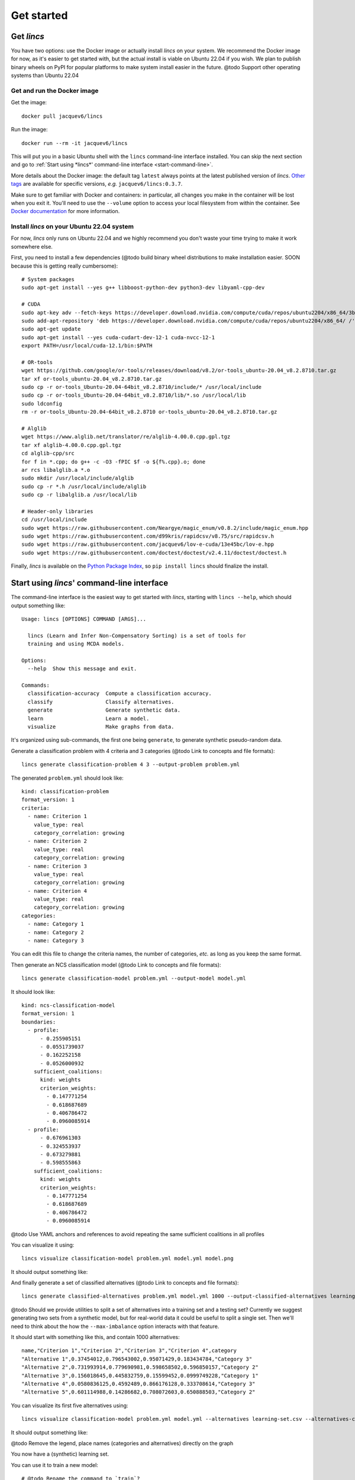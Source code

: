 .. Copyright 2023 Vincent Jacques

===========
Get started
===========


Get *lincs*
===========

You have two options: use the Docker image or actually install *lincs* on your system.
We recommend the Docker image for now, as it's easier to get started with,
but the actual install is viable on Ubuntu 22.04 if you wish.
We plan to publish binary wheels on PyPI for popular platforms to make system install easier in the future.
@todo Support other operating systems than Ubuntu 22.04

Get and run the Docker image
----------------------------

.. highlight:: shell

Get the image::

    docker pull jacquev6/lincs

Run the image::

    docker run --rm -it jacquev6/lincs

This will put you in a basic Ubuntu shell with the ``lincs`` command-line interface installed.
You can skip the next section and go to :ref:`Start using *lincs*' command-line interface <start-command-line>`.

More details about the Docker image: the default tag ``latest`` always points at the latest published version of *lincs*.
`Other tags <https://hub.docker.com/repository/docker/jacquev6/lincs/tags>`_ are available for specific versions, *e.g.* ``jacquev6/lincs:0.3.7``.

Make sure to get familiar with Docker and containers: in particular, all changes you make in the container will be lost when you exit it.
You'll need to use the ``--volume`` option to access your local filesystem from within the container.
See `Docker documentation <https://docs.docker.com/>`_ for more information.

Install *lincs* on your Ubuntu 22.04 system
-------------------------------------------

For now, *lincs* only runs on Ubuntu 22.04 and we highly recommend you don't waste your time trying to make it work somewhere else.

.. highlight:: shell

.. START install/dependencies.sh

First, you need to install a few dependencies (@todo build binary wheel distributions to make installation easier. SOON because this is getting really cumbersome)::

    # System packages
    sudo apt-get install --yes g++ libboost-python-dev python3-dev libyaml-cpp-dev

    # CUDA
    sudo apt-key adv --fetch-keys https://developer.download.nvidia.com/compute/cuda/repos/ubuntu2204/x86_64/3bf863cc.pub
    sudo add-apt-repository 'deb https://developer.download.nvidia.com/compute/cuda/repos/ubuntu2204/x86_64/ /'
    sudo apt-get update
    sudo apt-get install --yes cuda-cudart-dev-12-1 cuda-nvcc-12-1
    export PATH=/usr/local/cuda-12.1/bin:$PATH

    # OR-tools
    wget https://github.com/google/or-tools/releases/download/v8.2/or-tools_ubuntu-20.04_v8.2.8710.tar.gz
    tar xf or-tools_ubuntu-20.04_v8.2.8710.tar.gz
    sudo cp -r or-tools_Ubuntu-20.04-64bit_v8.2.8710/include/* /usr/local/include
    sudo cp -r or-tools_Ubuntu-20.04-64bit_v8.2.8710/lib/*.so /usr/local/lib
    sudo ldconfig
    rm -r or-tools_Ubuntu-20.04-64bit_v8.2.8710 or-tools_ubuntu-20.04_v8.2.8710.tar.gz

    # Alglib
    wget https://www.alglib.net/translator/re/alglib-4.00.0.cpp.gpl.tgz
    tar xf alglib-4.00.0.cpp.gpl.tgz
    cd alglib-cpp/src
    for f in *.cpp; do g++ -c -O3 -fPIC $f -o ${f%.cpp}.o; done
    ar rcs libalglib.a *.o
    sudo mkdir /usr/local/include/alglib
    sudo cp -r *.h /usr/local/include/alglib
    sudo cp -r libalglib.a /usr/local/lib

    # Header-only libraries
    cd /usr/local/include
    sudo wget https://raw.githubusercontent.com/Neargye/magic_enum/v0.8.2/include/magic_enum.hpp
    sudo wget https://raw.githubusercontent.com/d99kris/rapidcsv/v8.75/src/rapidcsv.h
    sudo wget https://raw.githubusercontent.com/jacquev6/lov-e-cuda/13e45bc/lov-e.hpp
    sudo wget https://raw.githubusercontent.com/doctest/doctest/v2.4.11/doctest/doctest.h

.. STOP

.. START install/Dockerfile-pre
    FROM ubuntu:22.04

    RUN apt-get update

    RUN DEBIAN_FRONTEND=noninteractive apt-get install --yes \
          sudo wget python3-pip dirmngr gpg-agent software-properties-common

    RUN useradd user --create-home
    RUN echo "user ALL=(ALL) NOPASSWD:ALL" > /etc/sudoers.d/user
    USER user
    ENV PATH=$PATH:/home/user/.local/bin
    WORKDIR /home/user

.. STOP

.. START install/Dockerfile-post
    WORKDIR /home/user
    # Speed-up build when requirements don't change
    ADD project/requirements.txt .
    RUN pip3 install -r requirements.txt
    ADD --chown=user project /home/user/lincs
    RUN pip3 install ./lincs

.. STOP

.. START install/is-long
.. STOP

.. START install/run.sh
    set -o errexit
    set -o nounset
    set -o pipefail
    trap 'echo "Error on line $LINENO"' ERR

    # Transform the dependencies.sh file into a Dockerfile to benefit from the Docker build cache
    (
      cat Dockerfile-pre
      echo
      cat dependencies.sh \
      | grep -v -e '^#' -e '^$' \
      | sed 's/^/RUN /' \
      | sed 's/^RUN cd/WORKDIR/' \
      | sed 's/^RUN export/ENV/'
      echo
      cat Dockerfile-post
    ) >Dockerfile

    mkdir project
    cp -r ../../../{lincs,requirements.txt,setup.py} project
    touch project/README.rst  # No need for the actual readme, so don't bust the Docker cache

    docker build . --tag lincs-development--install --quiet >/dev/null
    docker run --rm lincs-development--install lincs --help >/dev/null

.. STOP

Finally, *lincs* is available on the `Python Package Index <https://pypi.org/project/lincs/>`_, so ``pip install lincs`` should finalize the install.


.. _start-command-line:

Start using *lincs*' command-line interface
===========================================

.. START help/run.sh
    set -o errexit
    set -o nounset
    set -o pipefail
    trap 'echo "Error on line $LINENO"' ERR

    lincs --help >actual-help.txt
    diff expected-help.txt actual-help.txt
.. STOP

.. START help/expected-help.txt

.. highlight:: text

The command-line interface is the easiest way to get started with *lincs*, starting with ``lincs --help``, which should output something like::

    Usage: lincs [OPTIONS] COMMAND [ARGS]...

      lincs (Learn and Infer Non-Compensatory Sorting) is a set of tools for
      training and using MCDA models.

    Options:
      --help  Show this message and exit.

    Commands:
      classification-accuracy  Compute a classification accuracy.
      classify                 Classify alternatives.
      generate                 Generate synthetic data.
      learn                    Learn a model.
      visualize                Make graphs from data.

.. STOP

It's organized using sub-commands, the first one being ``generate``, to generate synthetic pseudo-random data.

.. START command-line-example/run.sh
    set -o errexit
    set -o nounset
    set -o pipefail
    trap 'echo "Error on line $LINENO"' ERR
.. STOP

.. highlight:: shell

.. EXTEND command-line-example/run.sh

Generate a classification problem with 4 criteria and 3 categories (@todo Link to concepts and file formats)::

    lincs generate classification-problem 4 3 --output-problem problem.yml

.. APPEND-TO-LAST-LINE --random-seed 40
.. STOP

.. highlight:: yaml

.. START command-line-example/expected-problem.yml

The generated ``problem.yml`` should look like::

    kind: classification-problem
    format_version: 1
    criteria:
      - name: Criterion 1
        value_type: real
        category_correlation: growing
      - name: Criterion 2
        value_type: real
        category_correlation: growing
      - name: Criterion 3
        value_type: real
        category_correlation: growing
      - name: Criterion 4
        value_type: real
        category_correlation: growing
    categories:
      - name: Category 1
      - name: Category 2
      - name: Category 3

.. STOP

You can edit this file to change the criteria names, the number of categories, *etc.* as long as you keep the same format.

.. EXTEND command-line-example/run.sh
    diff expected-problem.yml problem.yml
.. STOP

.. highlight:: shell

.. EXTEND command-line-example/run.sh

Then generate an NCS classification model (@todo Link to concepts and file formats)::

    lincs generate classification-model problem.yml --output-model model.yml

.. APPEND-TO-LAST-LINE --random-seed 41
.. STOP

.. highlight:: yaml

.. START command-line-example/expected-model.yml

It should look like::

    kind: ncs-classification-model
    format_version: 1
    boundaries:
      - profile:
          - 0.255905151
          - 0.0551739037
          - 0.162252158
          - 0.0526000932
        sufficient_coalitions:
          kind: weights
          criterion_weights:
            - 0.147771254
            - 0.618687689
            - 0.406786472
            - 0.0960085914
      - profile:
          - 0.676961303
          - 0.324553937
          - 0.673279881
          - 0.598555863
        sufficient_coalitions:
          kind: weights
          criterion_weights:
            - 0.147771254
            - 0.618687689
            - 0.406786472
            - 0.0960085914

.. STOP

@todo Use YAML anchors and references to avoid repeating the same sufficient coalitions in all profiles

.. EXTEND command-line-example/run.sh
    diff expected-model.yml model.yml
.. STOP

.. highlight:: shell

.. EXTEND command-line-example/run.sh

You can visualize it using::

    lincs visualize classification-model problem.yml model.yml model.png

.. STOP

.. EXTEND command-line-example/run.sh
    cp model.png ../../../doc-sources
.. STOP

It should output something like:

.. image:: model.png
    :alt: Model visualization
    :align: center

.. EXTEND command-line-example/run.sh

And finally generate a set of classified alternatives (@todo Link to concepts and file formats)::

    lincs generate classified-alternatives problem.yml model.yml 1000 --output-classified-alternatives learning-set.csv

.. APPEND-TO-LAST-LINE --random-seed 42
.. STOP

@todo Should we provide utilities to split a set of alternatives into a training set and a testing set?
Currently we suggest generating two sets from a synthetic model, but for real-world data it could be useful to split a single set.
Then we'll need to think about the how the ``--max-imbalance`` option interacts with that feature.

.. highlight:: text

.. START command-line-example/expected-learning-set.csv

It should start with something like this, and contain 1000 alternatives::

    name,"Criterion 1","Criterion 2","Criterion 3","Criterion 4",category
    "Alternative 1",0.37454012,0.796543002,0.95071429,0.183434784,"Category 3"
    "Alternative 2",0.731993914,0.779690981,0.598658502,0.596850157,"Category 2"
    "Alternative 3",0.156018645,0.445832759,0.15599452,0.0999749228,"Category 1"
    "Alternative 4",0.0580836125,0.4592489,0.866176128,0.333708614,"Category 3"
    "Alternative 5",0.601114988,0.14286682,0.708072603,0.650888503,"Category 2"

.. STOP

.. EXTEND command-line-example/run.sh
    diff expected-learning-set.csv <(head -n 6 learning-set.csv)
.. STOP

.. highlight:: shell

.. EXTEND command-line-example/run.sh

You can visualize its first five alternatives using::

    lincs visualize classification-model problem.yml model.yml --alternatives learning-set.csv --alternatives-count 5 alternatives.png

.. STOP

.. EXTEND command-line-example/run.sh
    cp alternatives.png ../../../doc-sources
.. STOP

It should output something like:

.. image:: alternatives.png
    :alt: Alternatives visualization
    :align: center

@todo Remove the legend, place names (categories and alternatives) directly on the graph

You now have a (synthetic) learning set.

.. highlight:: shell

.. EXTEND command-line-example/run.sh

You can use it to train a new model::

    # @todo Rename the command to `train`?
    lincs learn classification-model problem.yml learning-set.csv --output-model trained-model.yml

.. APPEND-TO-LAST-LINE --mrsort.weights-profiles-breed.accuracy-heuristic.random-seed 43
.. STOP

.. highlight:: yaml

.. START command-line-example/expected-trained-model.yml

The trained model has the same structure as the original (synthetic) model because they are both MR-Sort models for the same problem.
The learning set doesn't contain all the information from the original model,
and the trained model was reconstituted from this partial information,
so it is numerically different::

    kind: ncs-classification-model
    format_version: 1
    boundaries:
      - profile:
          - 0.00751833664
          - 0.0549556538
          - 0.162616938
          - 0.193127945
        sufficient_coalitions:
          kind: weights
          criterion_weights:
            - 0.499998987
            - 0.5
            - 0.5
            - 0
      - profile:
          - 0.0340298451
          - 0.324480206
          - 0.672487617
          - 0.427051842
        sufficient_coalitions:
          kind: weights
          criterion_weights:
            - 0.499998987
            - 0.5
            - 0.5
            - 0

.. STOP

.. EXTEND command-line-example/run.sh
    diff expected-trained-model.yml trained-model.yml
.. STOP

If the training is effective, the resulting trained model should however behave closely to the original one.
To see how close a trained model is to the original one, you can reclassify a testing set.

.. highlight:: shell

.. EXTEND command-line-example/run.sh

First, generate a testing set::

    lincs generate classified-alternatives problem.yml model.yml 10000 --output-classified-alternatives testing-set.csv

.. APPEND-TO-LAST-LINE --random-seed 44
.. STOP

.. highlight:: shell

.. EXTEND command-line-example/run.sh

And ask the trained model to classify it::

    lincs classify problem.yml trained-model.yml testing-set.csv --output-classified-alternatives reclassified-testing-set.csv

.. STOP

.. highlight:: shell

.. EXTEND command-line-example/run.sh

There are a few differences between the original testing set and the reclassified one::

    diff testing-set.csv reclassified-testing-set.csv

.. APPEND-TO-LAST-LINE >classification-diff.txt || true
.. STOP

.. highlight:: diff

.. START command-line-example/expected-classification-diff.txt

That command should show a few alternatives that are not classified the same way by the original and the trained model::

    2595c2595
    < "Alternative 2594",0.234433308,0.780464768,0.162389532,0.622178912,"Category 2"
    ---
    > "Alternative 2594",0.234433308,0.780464768,0.162389532,0.622178912,"Category 1"
    5000c5000
    < "Alternative 4999",0.074135974,0.496049821,0.672853291,0.782560945,"Category 2"
    ---
    > "Alternative 4999",0.074135974,0.496049821,0.672853291,0.782560945,"Category 3"
    5346c5346
    < "Alternative 5345",0.815349102,0.580399215,0.162403136,0.995580792,"Category 2"
    ---
    > "Alternative 5345",0.815349102,0.580399215,0.162403136,0.995580792,"Category 1"
    9639c9639
    < "Alternative 9638",0.939305425,0.0550933145,0.247014269,0.265170485,"Category 1"
    ---
    > "Alternative 9638",0.939305425,0.0550933145,0.247014269,0.265170485,"Category 2"
    9689c9689
    < "Alternative 9688",0.940304875,0.885046899,0.162586793,0.515185535,"Category 2"
    ---
    > "Alternative 9688",0.940304875,0.885046899,0.162586793,0.515185535,"Category 1"
    9934c9934
    < "Alternative 9933",0.705289483,0.11529737,0.162508503,0.0438248962,"Category 2"
    ---
    > "Alternative 9933",0.705289483,0.11529737,0.162508503,0.0438248962,"Category 1"

.. STOP

.. EXTEND command-line-example/run.sh
    diff expected-classification-diff.txt classification-diff.txt
.. STOP

.. highlight:: shell

.. EXTEND command-line-example/run.sh

You can also measure the classification accuracy of the trained model on that testing set::

    lincs classification-accuracy problem.yml trained-model.yml testing-set.csv

.. APPEND-TO-LAST-LINE >classification-accuracy.txt
.. STOP

.. START command-line-example/expected-classification-accuracy.txt

.. highlight:: text

It should be close to 100%::

    9994/10000

.. STOP

.. EXTEND command-line-example/run.sh
    diff expected-classification-accuracy.txt classification-accuracy.txt
.. STOP


What now?
=========

If you haven't done so yet, we recommend you now read our :doc:`conceptual overview documentation <conceptual-overview>`.

Keep in mind that we've only demonstrated the default learning strategy in this guide.
This package implements several strategies accessible via options of ``lincs learn``.
See the :ref:`learning strategies documentation <user-learning-strategies>` in our user guide for more details.

Once you're comfortable with the concepts and tooling, you can use a learning set based on real-world data and train a model that you can use to classify new real-world alternatives.
